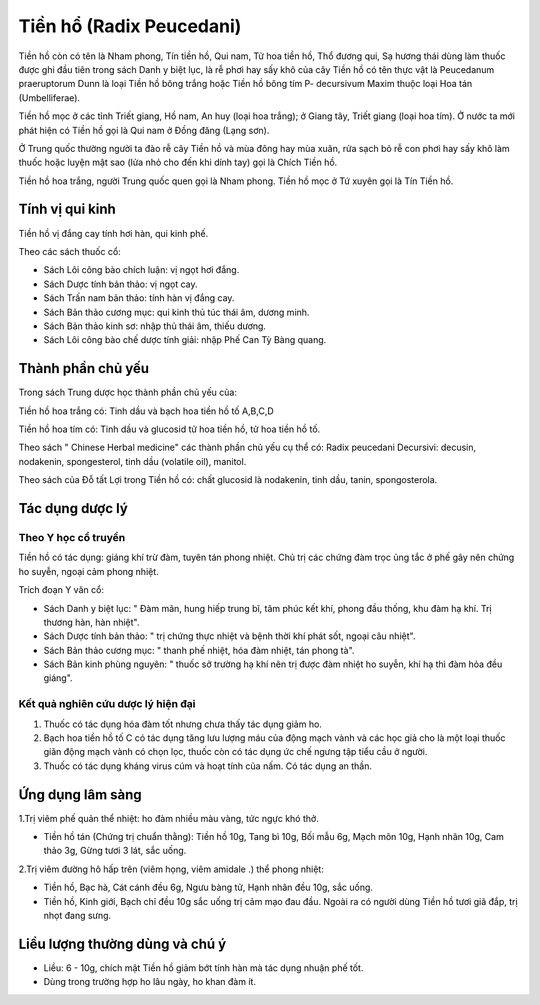 .. _plants_tien_ho:

Tiền hổ (Radix Peucedani)
#########################

Tiền hồ còn có tên là Nham phong, Tín tiền hồ, Qui nam, Tử hoa tiền hồ,
Thổ đương qui, Sạ hương thái dùng làm thuốc được ghi đầu tiên trong sách
Danh y biệt lục, là rễ phơi hay sấy khô của cây Tiền hồ có tên thực vật
là Peucedanum praeruptorum Dunn là loại Tiền hồ bông trắng hoặc Tiền hồ
bông tím P- decursivum Maxim thuộc loại Hoa tán (Umbelliferae).

Tiền hồ mọc ở các tỉnh Triết giang, Hồ nam, An huy (loại hoa trắng); ở
Giang tây, Triết giang (loại hoa tím). Ở nước ta mới phát hiện có Tiền
hồ gọi là Qui nam ở Đồng đăng (Lạng sơn).

Ở Trung quốc thường người ta đào rễ cây Tiền hồ và mùa đông hay mùa
xuân, rửa sạch bỏ rễ con phơi hay sấy khô làm thuốc hoặc luyện mật sao
(lửa nhỏ cho đến khi dính tay) gọi là Chích Tiền hồ.

Tiền hồ hoa trắng, người Trung quốc quen gọi là Nham phong. Tiền hồ mọc
ở Tứ xuyên gọi là Tín Tiền hồ.

Tính vị qui kinh
================

Tiền hồ vị đắng cay tính hơi hàn, qui kinh phế.

Theo các sách thuốc cổ:

-  Sách Lôi công bào chích luận: vị ngọt hơi đắng.
-  Sách Dược tính bản thảo: vị ngọt cay.
-  Sách Trấn nam bản thảo: tính hàn vị đắng cay.
-  Sách Bản thảo cương mục: qui kinh thủ túc thái âm, dương minh.
-  Sách Bản thảo kinh sơ: nhập thủ thái âm, thiếu dương.
-  Sách Lôi công bào chế dược tính giải: nhập Phế Can Tỳ Bàng quang.

Thành phần chủ yếu
==================

Trong sách Trung dược học thành phần chủ yếu của:

Tiền hồ hoa trắng có: Tinh dầu và bạch hoa tiền hồ tố A,B,C,D

Tiền hồ hoa tím có: Tinh dầu và glucosid tử hoa tiền hồ, tử hoa tiền hồ
tố.

Theo sách " Chinese Herbal medicine" các thành phần chủ yếu cụ thể có:
Radix peucedani Decursivi: decusin, nodakenin, spongesterol, tinh dầu
(volatile oil), manitol.

Theo sách của Đỗ tất Lợi trong Tiền hồ có: chất glucosid là nodakenin,
tinh dầu, tanin, spongosterola.

Tác dụng dược lý
================

Theo Y học cổ truyền
--------------------

Tiền hồ có tác dụng: giáng khí trừ đàm, tuyên tán phong nhiệt. Chủ trị
các chứng đàm trọc ủng tắc ở phế gây nên chứng ho suyễn, ngoại cảm phong
nhiệt.

Trích đoạn Y văn cổ:

-  Sách Danh y biệt lục: " Đàm mãn, hung hiếp trung bĩ, tâm phúc kết
   khí, phong đầu thống, khu đàm hạ khí. Trị thương hàn, hàn nhiệt".
-  Sách Dược tính bản thảo: " trị chứng thực nhiệt và bệnh thời khí phát
   sốt, ngoại câu nhiệt".
-  Sách Bản thảo cương mục: " thanh phế nhiệt, hóa đàm nhiệt, tán phong
   tà".
-  Sách Bản kinh phùng nguyên: " thuốc sở trường hạ khí nên trị được đàm
   nhiệt ho suyễn, khí hạ thì đàm hỏa đều giáng".

Kết quả nghiên cứu dược lý hiện đại
-----------------------------------


#. Thuốc có tác dụng hóa đàm tốt nhưng chưa thấy tác dụng giảm ho.
#. Bạch hoa tiền hồ tố C có tác dụng tăng lưu lượng máu của động mạch
   vành và các học giả cho là một loại thuốc giãn động mạch vành có chọn
   lọc, thuốc còn có tác dụng ức chế ngưng tập tiểu cầu ở người.
#. Thuốc có tác dụng kháng virus cúm và hoạt tính của nấm. Có tác dụng
   an thần.

Ứng dụng lâm sàng
=================


1.Trị viêm phế quản thể nhiệt: ho đàm nhiều màu vàng, tức ngực khó thở.

-  Tiền hồ tán (Chứng trị chuẩn thằng): Tiền hồ 10g, Tang bì 10g, Bối
   mẫu 6g, Mạch môn 10g, Hạnh nhân 10g, Cam thảo 3g, Gừng tươi 3 lát,
   sắc uống.

2.Trị viêm đường hô hấp trên (viêm họng, viêm amidale .) thể phong
nhiệt:

-  Tiền hồ, Bạc hà, Cát cánh đều 6g, Ngưu bàng tử, Hạnh nhân đều 10g,
   sắc uống.
-  Tiền hồ, Kinh giới, Bạch chỉ đều 10g sắc uống trị cảm mạo đau đầu.
   Ngoài ra có người dùng Tiền hồ tươi giã đắp, trị nhọt đang sưng.

Liều lượng thường dùng và chú ý
===============================

-  Liều: 6 - 10g, chích mật Tiền hồ giảm bớt tính hàn mà tác dụng nhuận
   phế tốt.
-  Dùng trong trường hợp ho lâu ngày, ho khan đàm ít.

 

..  image:: TIENHO.JPG
   :width: 50px
   :height: 50px
   :target: TIENHO_.HTM
